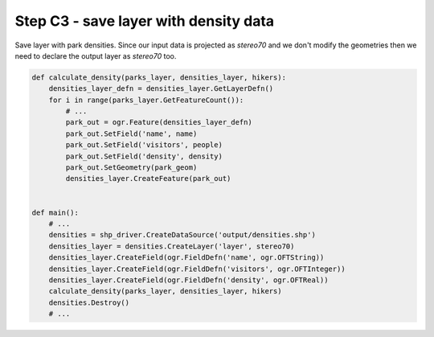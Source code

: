 Step C3 - save layer with density data
======================================
Save layer with park densities. Since our input data is projected as
`stereo70` and we don't modify the geometries then we need to declare
the output layer as `stereo70` too.

.. code:: python

    def calculate_density(parks_layer, densities_layer, hikers):
        densities_layer_defn = densities_layer.GetLayerDefn()
        for i in range(parks_layer.GetFeatureCount()):
            # ...
            park_out = ogr.Feature(densities_layer_defn)
            park_out.SetField('name', name)
            park_out.SetField('visitors', people)
            park_out.SetField('density', density)
            park_out.SetGeometry(park_geom)
            densities_layer.CreateFeature(park_out)


    def main():
        # ...
        densities = shp_driver.CreateDataSource('output/densities.shp')
        densities_layer = densities.CreateLayer('layer', stereo70)
        densities_layer.CreateField(ogr.FieldDefn('name', ogr.OFTString))
        densities_layer.CreateField(ogr.FieldDefn('visitors', ogr.OFTInteger))
        densities_layer.CreateField(ogr.FieldDefn('density', ogr.OFTReal))
        calculate_density(parks_layer, densities_layer, hikers)
        densities.Destroy()
        # ...
